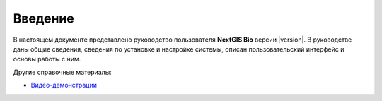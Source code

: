 .. sectionauthor:: Иван Ковалев <ivan.kovalev@nextgis.ru>

.. _ngb_intro:

Введение
========

В настоящем документе представлено руководство пользователя **NextGIS Bio**
версии |version|. В руководстве даны общие сведения,
сведения по установке и настройке системы, описан пользовательский интерфейс и основы работы с ним.

Другие справочные материалы:

- `Видео-демонстрации <https://www.youtube.com/watch?v=Suxz2fQz2xk&list=PLg2roUY9ACxR7-WSFDgRgeEeWNVaWVL-U>`_

.. only:: latex

   Данная документация распространяется по лицензии Creative Commons 
   **"Attribution-NoDerivs" ("Атрибуция — Без производных произведений") СC BY-ND**
   
   .. image:: _static/cc_by.png 

